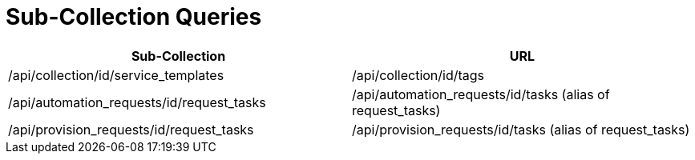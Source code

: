 = Sub-Collection Queries

[cols="1,1", options="header"]
|===
| 
						Sub-Collection
					
| 
						URL
					

| 
						/api/collection/id/service_templates
					

| 
						/api/collection/id/tags
					


| 
						/api/automation_requests/id/request_tasks
					

| 
						/api/automation_requests/id/tasks (alias of request_tasks)
					

| 
						/api/provision_requests/id/request_tasks
					

| 
						/api/provision_requests/id/tasks (alias of request_tasks)
					
|===